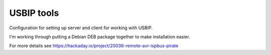 ###########
USBIP tools
###########

Configuration for setting up server and client for working with USBIP.

I'm working through putting a Debian DEB package together to make installation easier.

For more details see https://hackaday.io/project/20036-remote-avr-ispbus-pirate
